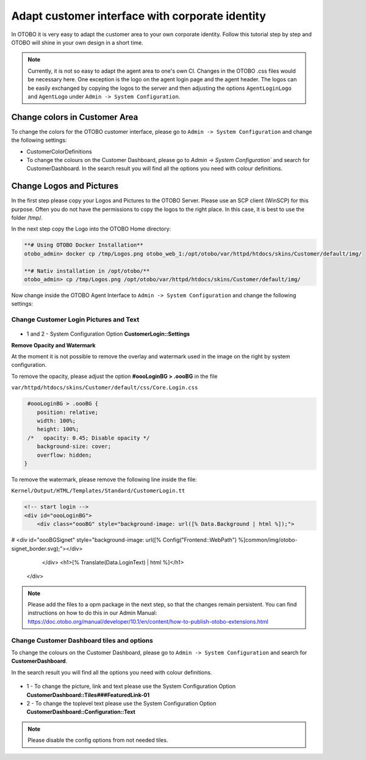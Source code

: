 Adapt customer interface with corporate identity
================================

In OTOBO it is very easy to adapt the customer area to your own corporate identity. 
Follow this tutorial step by step and OTOBO will shine in your own design in a short time.


.. note::

   Currently, it is not so easy to adapt the agent area to one's own CI. Changes in the OTOBO .css files would be necessary here. 
   One exception is the logo on the agent login page and the agent header. The logos can be easily exchanged by copying the logos to the 
   server and then adjusting the options ``AgentLoginLogo`` and ``AgentLogo`` under ``Admin -> System Configuration``.


Change colors in Customer Area
--------------------------------

To change the colors for the OTOBO customer interface, please go to ``Admin -> System Configuration`` and change the following settings:

* CustomerColorDefinitions
* To change the colours on the Customer Dashboard, please go to `Admin -> System Configuration`` and search for CustomerDashboard. In the search result you will find all the options you need with colour definitions.


Change Logos and Pictures
----------------------------------------------

In the first step please copy your Logos and Pictures to the OTOBO Server.
Please use an SCP client (WinSCP) for this purpose. 
Often you do not have the permissions to copy the logos to the right place. In this case, it is best to use the folder /tmp/.

In the next step copy the Logo into the OTOBO Home directory:

.. code-block:: bash
    
    **# Using OTOBO Docker Installation**
    otobo_admin> docker cp /tmp/Logos.png otobo_web_1:/opt/otobo/var/httpd/htdocs/skins/Customer/default/img/ 

    **# Nativ installation in /opt/otobo/**
    otobo_admin> cp /tmp/Logos.png /opt/otobo/var/httpd/htdocs/skins/Customer/default/img/ 


Now change inside the OTOBO Agent Interface to ``Admin -> System Configuration`` and change the following settings:


Change Customer Login Pictures and Text
~~~~~~~~~~~~~~~~~~~~~~~~~~~~~~~~~~~~~~~

.. figure:: images/customerlogin.png
   :alt: Customer Login Configuration

* 1 and 2 - System Configuration Option **CustomerLogin::Settings**

**Remove Opacity and Watermark**
    
At the moment it is not possible to remove the overlay and watermark used in the image on the right by system configuration. 

To remove the opacity, please adjust the option **#oooLoginBG > .oooBG** in the file 

``var/httpd/htdocs/skins/Customer/default/css/Core.Login.css``

.. code-block:: bash

     #oooLoginBG > .oooBG {
        position: relative;
        width: 100%;
        height: 100%;
     /*   opacity: 0.45; Disable opacity */
        background-size: cover;
        overflow: hidden;
    }

To remove the watermark, please remove the following line inside the file:

``Kernel/Output/HTML/Templates/Standard/CustomerLogin.tt``


.. code-block:: bash
    
    <!-- start login -->
    <div id="oooLoginBG">
        <div class="oooBG" style="background-image: url([% Data.Background | html %]);">
#            <div id="oooBGSignet" style="background-image: url([% Config("Frontend::WebPath") %]common/img/otobo-signet_border.svg);"></div>
        </div>
        <h1>[% Translate(Data.LoginText) | html %]</h1>
    </div>
    

.. note::

    Please add the files to a opm package in the next step, so that the changes remain persistent. You can find instructions on how to do this in our    
    Admin Manual: https://doc.otobo.org/manual/developer/10.1/en/content/how-to-publish-otobo-extensions.html

Change Customer Dashboard tiles and options
~~~~~~~~~~~~~~~~~~~~~~~~~~~

To change the colours on the Customer Dashboard, please go to ``Admin -> System Configuration`` and search for **CustomerDashboard**. 

In the search result you will find all the options you need with colour definitions.

.. figure:: images/customerdashboard.png
   :alt: Customer Dashboard Configuration

* 1 - To change the picture, link and text please use the System Configuration Option **CustomerDashboard::Tiles###FeaturedLink-01**
* 2 - To change the toplevel text please use the System Configuration Option **CustomerDashboard::Configuration::Text**

.. note::

   Please disable the config options from not needed tiles.
